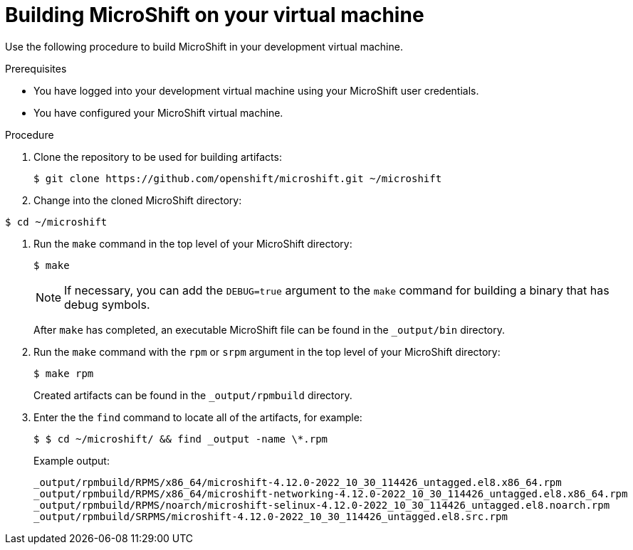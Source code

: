 // Module included in the following assemblies:
//
// * microshift-install-rpm.adoc

:_content-type: PROCEDURE
[id="building-microshift-on-virtual-machine"]
= Building MicroShift on your virtual machine
:context: creating-microshift-development-environment

Use the following procedure to build MicroShift in your development virtual machine. 

.Prerequisites 

* You have logged into your development virtual machine using your MicroShift user credentials. 
* You have configured your MicroShift virtual machine. 

.Procedure 

. Clone the repository to be used for building artifacts: 
+
[source,terminal]
----
$ git clone https://github.com/openshift/microshift.git ~/microshift
----

. Change into the cloned MicroShift directory:
[source,terminal]
----
$ cd ~/microshift 
----

. Run the `make` command in the top level of your MicroShift directory:
+
[source,terminal]
----
$ make 
----
+
[NOTE]
====
If necessary, you can add the `DEBUG=true` argument to the `make` command for building a binary that has debug symbols. 
====
+
After `make` has completed, an executable MicroShift file can be found in the `_output/bin` directory. 

. Run the `make` command with the `rpm` or `srpm` argument in the top level of your MicroShift directory:
+
[source,terminal]
----
$ make rpm
----
+
Created artifacts can be found in the `_output/rpmbuild` directory. 

. Enter the the `find` command to locate all of the artifacts, for example:
+
[source,terminal]
----
$ $ cd ~/microshift/ && find _output -name \*.rpm
----
+
Example output:
+
[source,terminal]
----
_output/rpmbuild/RPMS/x86_64/microshift-4.12.0-2022_10_30_114426_untagged.el8.x86_64.rpm
_output/rpmbuild/RPMS/x86_64/microshift-networking-4.12.0-2022_10_30_114426_untagged.el8.x86_64.rpm
_output/rpmbuild/RPMS/noarch/microshift-selinux-4.12.0-2022_10_30_114426_untagged.el8.noarch.rpm
_output/rpmbuild/SRPMS/microshift-4.12.0-2022_10_30_114426_untagged.el8.src.rpm
----